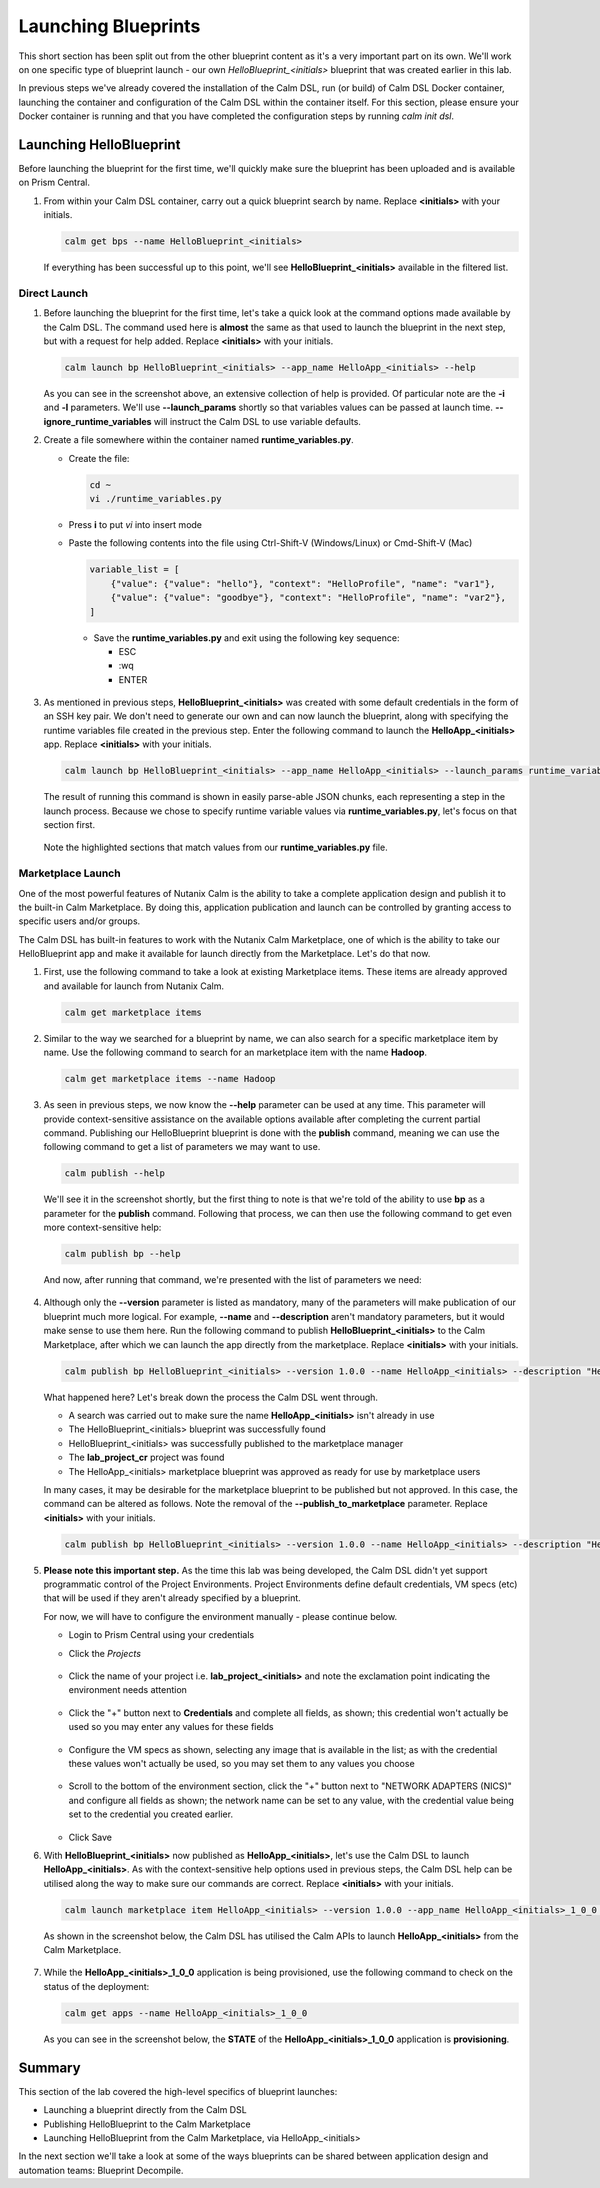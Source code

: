 Launching Blueprints
####################

This short section has been split out from the other blueprint content as it's a very important part on its own.  We'll work on one specific type of blueprint launch - our own `HelloBlueprint_<initials>` blueprint that was created earlier in this lab.

In previous steps we've already covered the installation of the Calm DSL, run (or build) of Calm DSL Docker container, launching the container and configuration of the Calm DSL within the container itself.  For this section, please ensure your Docker container is running and that you have completed the configuration steps by running `calm init dsl`.

Launching HelloBlueprint
........................

Before launching the blueprint for the first time, we'll quickly make sure the blueprint has been uploaded and is available on Prism Central.

#. From within your Calm DSL container, carry out a quick blueprint search by name.  Replace **<initials>** with your initials.

   .. code-block:: bash

      calm get bps --name HelloBlueprint_<initials>

   .. figure:: images/calm_get_bps_name.png

   If everything has been successful up to this point, we'll see **HelloBlueprint_<initials>** available in the filtered list.

Direct Launch
~~~~~~~~~~~~~

#. Before launching the blueprint for the first time, let's take a quick look at the command options made available by the Calm DSL.  The command used here is **almost** the same as that used to launch the blueprint in the next step, but with a request for help added.  Replace **<initials>** with your initials.

   .. code-block:: bash

      calm launch bp HelloBlueprint_<initials> --app_name HelloApp_<initials> --help

   .. figure:: images/launch_bp_help.png

   As you can see in the screenshot above, an extensive collection of help is provided.  Of particular note are the **-i** and **-l** parameters.  We'll use **--launch_params** shortly so that variables values can be passed at launch time.  **--ignore_runtime_variables** will instruct the Calm DSL to use variable defaults.

#. Create a file somewhere within the container named **runtime_variables.py**.

   - Create the file:

     .. code-block:: bash

        cd ~
        vi ./runtime_variables.py

   - Press **i** to put `vi` into insert mode
   - Paste the following contents into the file using Ctrl-Shift-V (Windows/Linux) or Cmd-Shift-V (Mac)

     .. code-block:: python

        variable_list = [
            {"value": {"value": "hello"}, "context": "HelloProfile", "name": "var1"},
            {"value": {"value": "goodbye"}, "context": "HelloProfile", "name": "var2"},
        ]

     .. note::

    - Save the **runtime_variables.py** and exit using the following key sequence:

      - ESC
      - :wq
      - ENTER

#. As mentioned in previous steps, **HelloBlueprint_<initials>** was created with some default credentials in the form of an SSH key pair.  We don't need to generate our own and can now launch the blueprint, along with specifying the runtime variables file created in the previous step.  Enter the following command to launch the **HelloApp_<initials>** app.  Replace **<initials>** with your initials.

   .. code-block:: bash

      calm launch bp HelloBlueprint_<initials> --app_name HelloApp_<initials> --launch_params runtime_variables.py

   The result of running this command is shown in easily parse-able JSON chunks, each representing a step in the launch process.  Because we chose to specify runtime variable values via **runtime_variables.py**, let's focus on that section first.

   .. figure:: images/launch_params_result.png

   Note the highlighted sections that match values from our **runtime_variables.py** file.

Marketplace Launch
~~~~~~~~~~~~~~~~~~

One of the most powerful features of Nutanix Calm is the ability to take a complete application design and publish it to the built-in Calm Marketplace.  By doing this, application publication and launch can be controlled by granting access to specific users and/or groups.

The Calm DSL has built-in features to work with the Nutanix Calm Marketplace, one of which is the ability to take our HelloBlueprint app and make it available for launch directly from the Marketplace.  Let's do that now.

#. First, use the following command to take a look at existing Marketplace items.  These items are already approved and available for launch from Nutanix Calm.

   .. code-block:: bash

      calm get marketplace items

   .. figure:: images/calm_get_marketplace_items.png

#. Similar to the way we searched for a blueprint by name, we can also search for a specific marketplace item by name.  Use the following command to search for an marketplace item with the name **Hadoop**.

   .. code-block:: bash

      calm get marketplace items --name Hadoop

   .. figure:: images/calm_get_marketplace_items_name.png

#. As seen in previous steps, we now know the **--help** parameter can be used at any time.  This parameter will provide context-sensitive assistance on the available options available after completing the current partial command.  Publishing our HelloBlueprint blueprint is done with the **publish** command, meaning we can use the following command to get a list of parameters we may want to use.

   .. code-block:: bash

      calm publish --help

   We'll see it in the screenshot shortly, but the first thing to note is that we're told of the ability to use **bp** as a parameter for the **publish** command.  Following that process, we can then use the following command to get even more context-sensitive help:

   .. code-block:: bash

      calm publish bp --help

   And now, after running that command, we're presented with the list of parameters we need:

   .. figure:: images/calm_publish_help.png

#. Although only the **--version** parameter is listed as mandatory, many of the parameters will make publication of our blueprint much more logical.  For example, **--name** and **--description** aren't mandatory parameters, but it would make sense to use them here.  Run the following command to publish **HelloBlueprint_<initials>** to the Calm Marketplace, after which we can launch the app directly from the marketplace.  Replace **<initials>** with your initials.

   .. code-block:: bash

      calm publish bp HelloBlueprint_<initials> --version 1.0.0 --name HelloApp_<initials> --description "HelloApp from the Calm DSL" --with_secrets --publish_to_marketplace --project lab_project_<initials> --category Demo

   .. figure:: images/calm_publish_bp.png

   What happened here?  Let's break down the process the Calm DSL went through.

   - A search was carried out to make sure the name **HelloApp_<initials>** isn't already in use
   - The HelloBlueprint_<initials> blueprint was successfully found
   - HelloBlueprint_<initials> was successfully published to the marketplace manager
   - The **lab_project_cr** project was found
   - The HelloApp_<initials> marketplace blueprint was approved as ready for use by marketplace users

   In many cases, it may be desirable for the marketplace blueprint to be published but not approved.  In this case, the command can be altered as follows.  Note the removal of the **--publish_to_marketplace** parameter.  Replace **<initials>** with your initials.

   .. code-block:: bash

      calm publish bp HelloBlueprint_<initials> --version 1.0.0 --name HelloApp_<initials> --description "HelloApp from the Calm DSL" --with_secrets --project lab_project_unpublished_<initials> --category Demo

#. **Please note this important step.**  As the time this lab was being developed, the Calm DSL didn't yet support programmatic control of the Project Environments.  Project Environments define default credentials, VM specs (etc) that will be used if they aren't already specified by a blueprint.

   For now, we will have to configure the environment manually - please continue below.

   - Login to Prism Central using your credentials
   - Click the `Projects`

     .. figure:: images/projects_button.png

   - Click the name of your project i.e. **lab_project_<initials>** and note the exclamation point indicating the environment needs attention

     .. figure:: images/project_environment.png

   - Click the "+" button next to **Credentials** and complete all fields, as shown; this credential won't actually be used so you may enter any values for these fields

     .. figure:: images/environment_create_cred.png

   - Configure the VM specs as shown, selecting any image that is available in the list; as with the credential these values won't actually be used, so you may set them to any values you choose

     .. figure:: images/environment_configure_specs.png

   - Scroll to the bottom of the environment section, click the "+" button next to "NETWORK ADAPTERS (NICS)" and configure all fields as shown; the network name can be set to any value, with the credential value being set to the credential you created earlier.

     .. figure:: images/environment_configure_nic.png

   - Click Save

#. With **HelloBlueprint_<initials>** now published as **HelloApp_<initials>**, let's use the Calm DSL to launch **HelloApp_<initials>**.  As with the context-sensitive help options used in previous steps, the Calm DSL help can be utilised along the way to make sure our commands are correct.  Replace **<initials>** with your initials.

   .. code-block:: bash

      calm launch marketplace item HelloApp_<initials> --version 1.0.0 --app_name HelloApp_<initials>_1_0_0 --project lab_project_<initials> --ignore_runtime_variables

   As shown in the screenshot below, the Calm DSL has utilised the Calm APIs to launch **HelloApp_<initials>** from the Calm Marketplace.

   .. figure:: images/calm_launch_marketplace_item.png

#. While the **HelloApp_<initials>_1_0_0** application is being provisioned, use the following command to check on the status of the deployment:

   .. code-block:: bash

      calm get apps --name HelloApp_<initials>_1_0_0

   As you can see in the screenshot below, the **STATE** of the **HelloApp_<initials>_1_0_0** application is **provisioning**.

   .. figure:: images/calm_get_apps_name.png

Summary
.......

This section of the lab covered the high-level specifics of blueprint launches:

- Launching a blueprint directly from the Calm DSL
- Publishing HelloBlueprint to the Calm Marketplace
- Launching HelloBlueprint from the Calm Marketplace, via HelloApp_<initials>

In the next section we'll take a look at some of the ways blueprints can be shared between application design and automation teams: Blueprint Decompile.